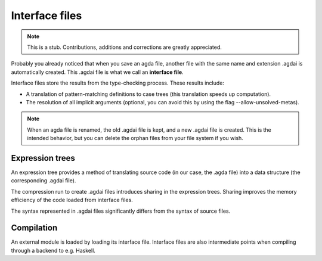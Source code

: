 .. _interface-files:

********************
Interface files
********************

.. note::
   This is a stub. Contributions, additions and corrections are greatly
   appreciated.

Probably you already noticed that when you save an agda file, another file
with the same name and extension .agdai is automatically created. This .agdai
file is what we call an **interface file**.

Interface files store the results from the type-checking process. These
results include:

* A translation of pattern-matching definitions to case trees (this translation
  speeds up computation).

* The resolution of all implicit arguments (optional, you can avoid this by
  using the flag --allow-unsolved-metas).

.. note::
   When an agda file is renamed, the old .agdai file is kept, and a new .agdai
   file is created. This is the intended behavior, but you can delete the orphan
   files from your file system if you wish.

Expression trees
--------------------

An expression tree provides a method of translating source code (in our
case, the .agda file) into a data structure (the corresponding .agdai file).

The compression run to create .agdai files introduces sharing in the expression
trees. Sharing improves the memory efficiency of the code loaded from interface
files.

The syntax represented in .agdai files significantly differs from the syntax
of source files.

Compilation
--------------------

An external module is loaded by loading its interface file. Interface files are
also intermediate points when compiling through a backend to e.g. Haskell.

